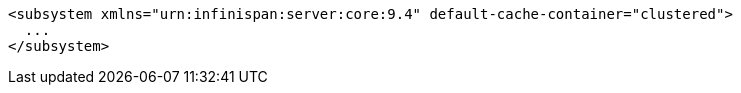 [source,xml,options="nowrap"]
----
<subsystem xmlns="urn:infinispan:server:core:9.4" default-cache-container="clustered">
  ...
</subsystem>
----
